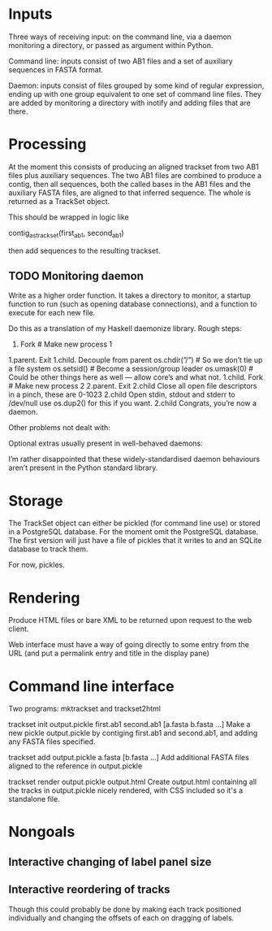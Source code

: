 * Inputs
Three ways of receiving input: on the command line, via a daemon monitoring a directory, or passed as argument within Python.

Command line: inputs consist of two AB1 files and a set of auxiliary sequences in FASTA format.

Daemon: inputs consist of files grouped by some kind of regular expression, ending up with one group equivalent to one set of command line files. They are added by monitoring a directory with inotify and adding files that are there.

* Processing
At the moment this consists of producing an aligned trackset from two AB1 files plus auxiliary sequences.  The two AB1 files are combined to produce a contig, then all sequences, both the called bases in the AB1 files and the auxiliary FASTA files, are aligned to that inferred sequence.  The whole is returned as a TrackSet object.

This should be wrapped in logic like

contig_as_trackset(first_ab1, second_ab1)

then add sequences to the resulting trackset.

** TODO Monitoring daemon
Write as a higher order function. It takes a directory to monitor, a startup function to run (such as opening database connections), and a function to execute for each new file.

Do this as a translation of my Haskell daemonize library.  Rough steps:
1. Fork # Make new process 1
1.parent. Exit
1.child. Decouple from parent
os.chdir(”/”) # So we don’t tie up a file system
os.setsid() # Become a session/group leader
os.umask(0) # Could be other things here as well — allow core’s and what not.
1.child. Fork # Make new process 2
2.parent. Exit
2.child Close all open file descriptors in a pinch, these are 0-1023
2.child Open stdin, stdout and stderr to /dev/null use os.dup2() for this if you want.
2.child Congrats, you’re now a daemon.

Other problems not dealt with:

# Dropping setuid and setgid privileges
# PID file handling: don’t start if the PID file already exists, otherwise write the PID line to the specified file, remove the PID file when program terminates
# Signal handling: make sure cleanup is done in response to appropriate signals

Optional extras usually present in well-behaved daemons:

# Redirect stdout and stderr to syslog
# Drop root privileges and switch to a specified user and group id
# Operate within a chroot jail
# Respawn on termination
# Cooperate with operation under initd or inetd

I’m rather disappointed that these widely-standardised daemon behaviours aren’t present in the Python standard library.

* Storage
The TrackSet object can either be pickled (for command line use) or stored in a PostgreSQL database.  For the moment omit the PostgreSQL database. The first version will just have a file of pickles that it writes to and an SQLite database to track them.

For now, pickles.

* Rendering
Produce HTML files or bare XML to be returned upon request to the web client.

Web interface must have a way of going directly to some entry from the URL (and put a permalink entry and title in the display pane)

* Command line interface
Two programs: mktrackset and trackset2html

trackset init output.pickle first.ab1 second.ab1 [a.fasta b.fasta ...]
Make a new pickle output.pickle by contiging first.ab1 and second.ab1, and adding any FASTA files specified.

trackset add output.pickle a.fasta [b.fasta ...]
Add additional FASTA files aligned to the reference in output.pickle

trackset render output.pickle output.html
Create output.html containing all the tracks in output.pickle nicely rendered, with CSS included so it's a standalone file.



* Nongoals
** Interactive changing of label panel size
** Interactive reordering of tracks
Though this could probably be done by making each track positioned individually and changing the offsets of each on dragging of labels.

